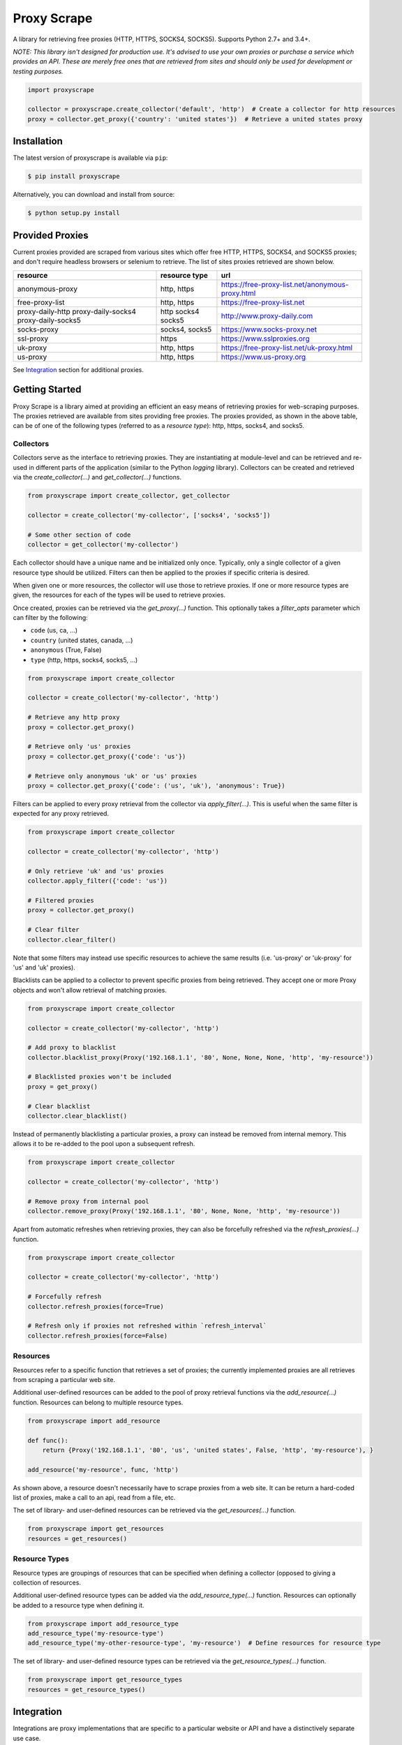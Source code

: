Proxy Scrape
============

.. image:: https://img.shields.io/travis/JaredLGillespie/proxyscrape.svg
    :alt: Travis
    :target: https://travis-ci.org/JaredLGillespie/proxyscrape
.. image:: https://img.shields.io/coveralls/github/JaredLGillespie/proxyscrape.svg
    :alt: Coveralls github
    :target: https://coveralls.io/github/JaredLGillespie/proxyscrape
.. image:: https://img.shields.io/pypi/v/proxyscrape.svg
    :alt: PyPI
    :target: https://pypi.org/project/proxyscrape/
.. image:: https://img.shields.io/pypi/wheel/proxyscrape.svg
    :alt: PyPI - Wheel
    :target: https://pypi.org/project/proxyscrape/
.. image:: https://img.shields.io/pypi/pyversions/proxyscrape.svg
    :alt: PyPI - Python Version
    :target: https://pypi.org/project/proxyscrape/
.. image:: https://img.shields.io/pypi/l/proxyscrape.svg
    :alt: PyPI - License
    :target: https://pypi.org/project/proxyscrape/

A library for retrieving free proxies (HTTP, HTTPS, SOCKS4, SOCKS5). Supports Python 2.7+ and 3.4+.

*NOTE: This library isn't designed for production use. It's advised to use your own proxies or purchase a service which
provides an API. These are merely free ones that are retrieved from sites and should only be used for development
or testing purposes.*

.. code-block:: python

    import proxyscrape

    collector = proxyscrape.create_collector('default', 'http')  # Create a collector for http resources
    proxy = collector.get_proxy({'country': 'united states'})  # Retrieve a united states proxy

Installation
------------

The latest version of proxyscrape is available via ``pip``:

.. code-block:: bash

    $ pip install proxyscrape

Alternatively, you can download and install from source:

.. code-block:: bash

    $ python setup.py install

Provided Proxies
----------------
Current proxies provided are scraped from various sites which offer free HTTP, HTTPS, SOCKS4, and SOCKS5 proxies; and
don't require headless browsers or selenium to retrieve. The list of sites proxies retrieved are shown below.

+--------------------+----------------+--------------------------------------------------+
| resource           | resource type  | url                                              |
+====================+================+==================================================+
| anonymous-proxy    | http, https    | https://free-proxy-list.net/anonymous-proxy.html |
+--------------------+----------------+--------------------------------------------------+
| free-proxy-list    | http, https    | https://free-proxy-list.net                      |
+--------------------+----------------+--------------------------------------------------+
| proxy-daily-http   | http           | http://www.proxy-daily.com                       |
| proxy-daily-socks4 | socks4         |                                                  |
| proxy-daily-socks5 | socks5         |                                                  |
+--------------------+----------------+--------------------------------------------------+
| socks-proxy        | socks4, socks5 | https://www.socks-proxy.net                      |
+--------------------+----------------+--------------------------------------------------+
| ssl-proxy          | https          | https://www.sslproxies.org                       |
+--------------------+----------------+--------------------------------------------------+
| uk-proxy           | http, https    | https://free-proxy-list.net/uk-proxy.html        |
+--------------------+----------------+--------------------------------------------------+
| us-proxy           | http, https    | https://www.us-proxy.org                         |
+--------------------+----------------+--------------------------------------------------+

See `Integration`_ section for additional proxies.

Getting Started
---------------

Proxy Scrape is a library aimed at providing an efficient an easy means of retrieving proxies for web-scraping
purposes. The proxies retrieved are available from sites providing free proxies. The proxies provided, as shown in the
above table, can be of one of the following types (referred to as a `resource type`): http, https, socks4, and socks5.

Collectors
^^^^^^^^^^
Collectors serve as the interface to retrieving proxies. They are instantiating at module-level and can be retrieved
and re-used in different parts of the application (similar to the Python `logging` library). Collectors can be created
and retrieved via the `create_collector(...)` and `get_collector(...)` functions.

.. code-block:: python

    from proxyscrape import create_collector, get_collector

    collector = create_collector('my-collector', ['socks4', 'socks5'])

    # Some other section of code
    collector = get_collector('my-collector')

Each collector should have a unique name and be initialized only once. Typically, only a single collector of a given
resource type should be utilized. Filters can then be applied to the proxies if specific criteria is desired.

When given one or more resources, the collector will use those to retrieve proxies. If one or more resource types
are given, the resources for each of the types will be used to retrieve proxies.

Once created, proxies can be retrieved via the `get_proxy(...)` function. This optionally takes a `filter_opts`
parameter which can filter by the following:

- ``code`` (us, ca, ...)
- ``country`` (united states, canada, ...)
- ``anonymous`` (True, False)
- ``type`` (http, https, socks4, socks5, ...)

.. code-block:: python

    from proxyscrape import create_collector

    collector = create_collector('my-collector', 'http')

    # Retrieve any http proxy
    proxy = collector.get_proxy()

    # Retrieve only 'us' proxies
    proxy = collector.get_proxy({'code': 'us'})

    # Retrieve only anonymous 'uk' or 'us' proxies
    proxy = collector.get_proxy({'code': ('us', 'uk'), 'anonymous': True})

Filters can be applied to every proxy retrieval from the collector via `apply_filter(...)`. This is useful when the same
filter is expected for any proxy retrieved.

.. code-block:: python

    from proxyscrape import create_collector

    collector = create_collector('my-collector', 'http')

    # Only retrieve 'uk' and 'us' proxies
    collector.apply_filter({'code': 'us'})

    # Filtered proxies
    proxy = collector.get_proxy()

    # Clear filter
    collector.clear_filter()

Note that some filters may instead use specific resources to achieve the same results (i.e. 'us-proxy' or 'uk-proxy' for
'us' and 'uk' proxies).

Blacklists can be applied to a collector to prevent specific proxies from being retrieved. They accept one or more Proxy
objects and won't allow retrieval of matching proxies.

.. code-block:: python

    from proxyscrape import create_collector

    collector = create_collector('my-collector', 'http')

    # Add proxy to blacklist
    collector.blacklist_proxy(Proxy('192.168.1.1', '80', None, None, None, 'http', 'my-resource'))

    # Blacklisted proxies won't be included
    proxy = get_proxy()

    # Clear blacklist
    collector.clear_blacklist()

Instead of permanently blacklisting a particular proxies, a proxy can instead be removed from internal memory. This
allows it to be re-added to the pool upon a subsequent refresh.

.. code-block:: python

    from proxyscrape import create_collector

    collector = create_collector('my-collector', 'http')

    # Remove proxy from internal pool
    collector.remove_proxy(Proxy('192.168.1.1', '80', None, None, 'http', 'my-resource'))


Apart from automatic refreshes when retrieving proxies, they can also be forcefully refreshed via the
`refresh_proxies(...)` function.

.. code-block:: python

    from proxyscrape import create_collector

    collector = create_collector('my-collector', 'http')

    # Forcefully refresh
    collector.refresh_proxies(force=True)

    # Refresh only if proxies not refreshed within `refresh_interval`
    collector.refresh_proxies(force=False)

Resources
^^^^^^^^^
Resources refer to a specific function that retrieves a set of proxies; the currently implemented proxies are all
retrieves from scraping a particular web site.

Additional user-defined resources can be added to the pool of proxy retrieval functions via the `add_resource(...)`
function. Resources can belong to multiple resource types.

.. code-block:: python

    from proxyscrape import add_resource

    def func():
        return {Proxy('192.168.1.1', '80', 'us', 'united states', False, 'http', 'my-resource'), }

    add_resource('my-resource', func, 'http')

As shown above, a resource doesn't necessarily have to scrape proxies from a web site. It can be return a hard-coded
list of proxies, make a call to an api, read from a file, etc.

The set of library- and user-defined resources can be retrieved via the `get_resources(...)` function.

.. code-block:: python

    from proxyscrape import get_resources
    resources = get_resources()

Resource Types
^^^^^^^^^^^^^^
Resource types are groupings of resources that can be specified when defining a collector (opposed to giving a
collection of resources.

Additional user-defined resource types can be added via the `add_resource_type(...)` function. Resources can optionally
be added to a resource type when defining it.

.. code-block:: python

    from proxyscrape import add_resource_type
    add_resource_type('my-resource-type')
    add_resource_type('my-other-resource-type', 'my-resource')  # Define resources for resource type

The set of library- and user-defined resource types can be retrieved via the `get_resource_types(...)` function.

.. code-block:: python

    from proxyscrape import get_resource_types
    resources = get_resource_types()


.. _Integration:

Integration
-----------

Integrations are proxy implementations that are specific to a particular website or API and have a distinctively
separate use case.

ProxyScrape
^^^^^^^^^^^
The `ProxyScrape.com API`_ provides a means of accessing thousands of proxies of various types (HTTP, SOCKS4, SOCKS5) in
an efficient manner. These are vetted and validated with a minimal response time.

The `get_proxyscrape_resource(...)` function is used to dynamically create a new resource for using the proxyscrape API.
The resource name can then be added to a resource type and used like any other library- or user-defined resource. The
following parameters are used for the API:

- ``proxytype`` (http, socks4, socks5, all)
- ``timeout`` (milliseconds > 0)
- ``ssl`` (yes, no, all)
- ``anonymity`` (elite, anonymous, transparent, all)
- ``country`` (any Alpha 2 ISO country code, all)

.. code-block:: python

    from proxyscrape import get_proxyscrape_resource
    resource_name = get_proxyscrape_resource(proxytype='http', timeout=5000, ssl='yes', anonymity='all', country='us')


.. _ProxyScrape.com API: https://proxyscrape.com/en/api

Contribution
------------

Contributions or suggestions are welcome! Feel free to `open an issue`_ if a bug is found or an enhancement is desired,
or even a `pull request`_.

.. _open an issue: https://github.com/jaredlgillespie/proxyscrape/issues
.. _pull request: https://github.com/jaredlgillespie/proxyscrape/compare

Changelog
---------

All changes and versioning information can be found in the `CHANGELOG`_.

.. _CHANGELOG: https://github.com/JaredLGillespie/proxyscrape/blob/master/CHANGELOG.rst

License
-------

Copyright (c) 2018 Jared Gillespie. See `LICENSE`_ for details.

.. _LICENSE: https://github.com/JaredLGillespie/proxyscrape/blob/master/LICENSE.txt
